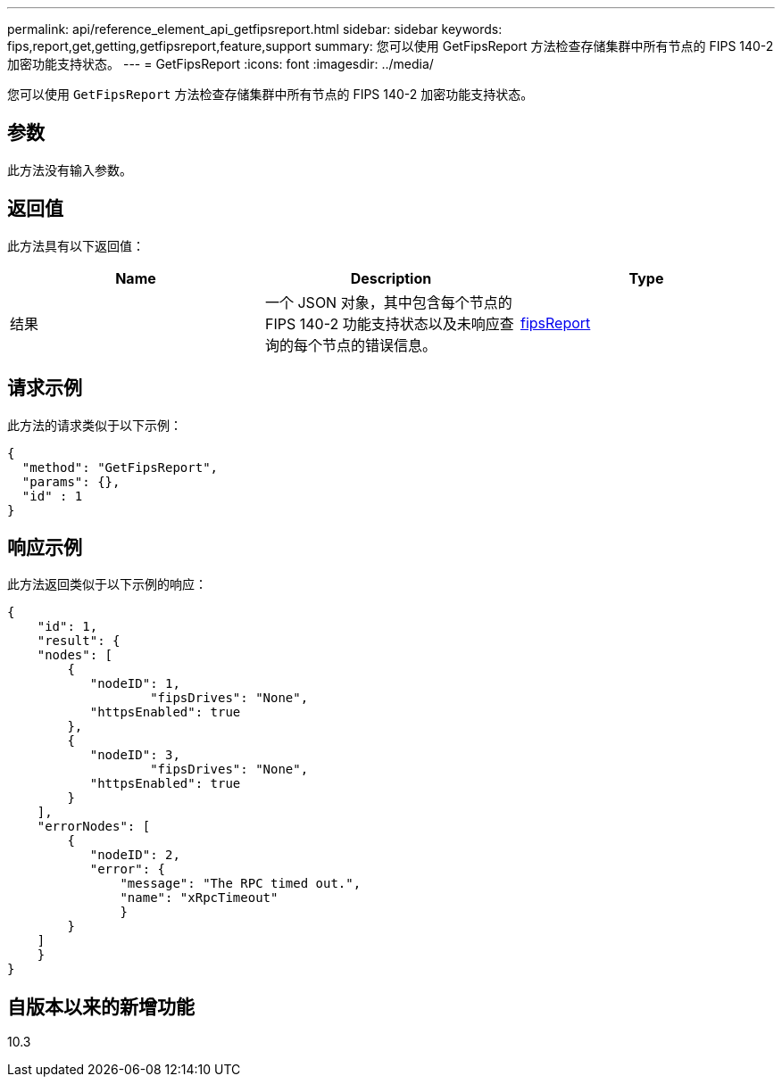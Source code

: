 ---
permalink: api/reference_element_api_getfipsreport.html 
sidebar: sidebar 
keywords: fips,report,get,getting,getfipsreport,feature,support 
summary: 您可以使用 GetFipsReport 方法检查存储集群中所有节点的 FIPS 140-2 加密功能支持状态。 
---
= GetFipsReport
:icons: font
:imagesdir: ../media/


[role="lead"]
您可以使用 `GetFipsReport` 方法检查存储集群中所有节点的 FIPS 140-2 加密功能支持状态。



== 参数

此方法没有输入参数。



== 返回值

此方法具有以下返回值：

|===
| Name | Description | Type 


 a| 
结果
 a| 
一个 JSON 对象，其中包含每个节点的 FIPS 140-2 功能支持状态以及未响应查询的每个节点的错误信息。
 a| 
xref:reference_element_api_fipsreport.adoc[fipsReport]

|===


== 请求示例

此方法的请求类似于以下示例：

[listing]
----
{
  "method": "GetFipsReport",
  "params": {},
  "id" : 1
}
----


== 响应示例

此方法返回类似于以下示例的响应：

[listing]
----
{
    "id": 1,
    "result": {
    "nodes": [
        {
           "nodeID": 1,
		   "fipsDrives": "None",
           "httpsEnabled": true
        },
        {
           "nodeID": 3,
		   "fipsDrives": "None",
           "httpsEnabled": true
        }
    ],
    "errorNodes": [
        {
           "nodeID": 2,
           "error": {
               "message": "The RPC timed out.",
               "name": "xRpcTimeout"
               }
        }
    ]
    }
}
----


== 自版本以来的新增功能

10.3
